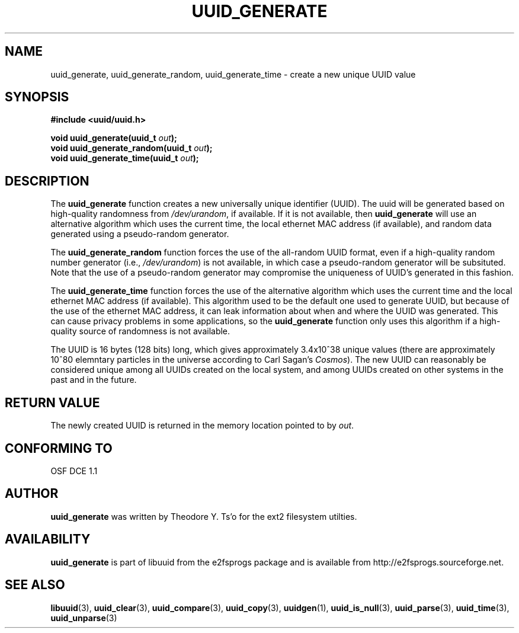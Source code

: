 .\" Copyright 1999 Andreas Dilger (adilger@enel.ucalgary.ca)
.\"
.\" This man page was created for libuuid.so.1.1 from e2fsprogs-1.14.
.\" 
.\" This file may be copied under the terms of the GNU Public License.
.\" 
.\" Created  Wed Mar 10 17:42:12 1999, Andreas Dilger
.TH UUID_GENERATE 3 "June 2001" "E2fsprogs version 1.22"
.SH NAME
uuid_generate, uuid_generate_random, uuid_generate_time \- create a new unique UUID value
.SH SYNOPSIS
.nf
.B #include <uuid/uuid.h>
.sp
.BI "void uuid_generate(uuid_t " out );
.BI "void uuid_generate_random(uuid_t " out );
.BI "void uuid_generate_time(uuid_t " out );
.fi
.SH DESCRIPTION
The
.B uuid_generate
function creates a new universally unique identifier (UUID).  The uuid will
be generated based on high-quality randomness from 
.IR /dev/urandom , 
if available.  If it is not available, then 
.B uuid_generate 
will use an alternative algorithm which uses the current time, the
local ethernet MAC address (if available), and random data generated
using a pseudo-random generator.
.sp
The 
.B uuid_generate_random
function forces the use of the all-random UUID format, even if
a high-quality random number generator (i.e., 
.IR /dev/urandom )
is not available, in which case a pseudo-random
generator will be subsituted.  Note that the use of a pseudo-random
generator may compromise the uniqueness of UUID's
generated in this fashion.
.sp
The
.B uuid_generate_time 
function forces the use of the alternative algorithm which uses the
current time and the local ethernet MAC address (if available).
This algorithm used to be the default one used to generate UUID, but
because of the use of the ethernet MAC address, it can leak
information about when and where the UUID was generated.  This can cause
privacy problems in some applications, so the
.B uuid_generate
function only uses this algorithm if a high-quality source of
randomness is not available.  
.sp
The UUID is 16 bytes (128 bits) long, which gives approximately 3.4x10^38
unique values (there are approximately 10^80 elemntary particles in
the universe according to Carl Sagan's
.IR Cosmos ).
The new UUID can reasonably be considered unique among all UUIDs created
on the local system, and among UUIDs created on other systems in the past
and in the future.
.SH RETURN VALUE
The newly created UUID is returned in the memory location pointed to by
.IR out .
.SH "CONFORMING TO"
OSF DCE 1.1
.SH AUTHOR
.B uuid_generate
was written by Theodore Y. Ts'o for the ext2 filesystem utilties.
.SH AVAILABILITY
.B uuid_generate
is part of libuuid from the e2fsprogs package and is available from
http://e2fsprogs.sourceforge.net.
.SH "SEE ALSO"
.BR libuuid (3),
.BR uuid_clear (3),
.BR uuid_compare (3),
.BR uuid_copy (3),
.BR uuidgen (1),
.BR uuid_is_null (3),
.BR uuid_parse (3),
.BR uuid_time (3),
.BR uuid_unparse (3)
